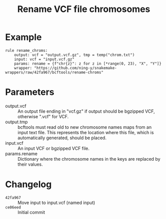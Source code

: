 #+TITLE: Rename VCF file chromosomes

* Example

#+begin_src
rule rename_chroms:
    output: vcf = "output.vcf.gz", tmp = temp("chrom.txt")
    input: vcf = "input.vcf.gz"
    params: rename = {f"chr{z}": z for z in [*range(0, 23), "X", "Y"]}
    wrapper: "https://github.com/ning-y/snakemake-wrappers/raw/42fa967/bcftools/rename-chroms"
#+end_src

* Parameters

- output.vcf ::
  An output file ending in "vcf.gz" if output should be bgzipped VCF, otherwise ".vcf" for VCF.
- output.tmp ::
  bcftools must read old to new chromosome names maps from an input text file.
  This represents the location where this file, which is automatically generated, should be placed.
- input.vcf ::
  An input VCF or bgzipped VCF file.
- params.rename ::
  Dictionary where the chromosome names in the keys are replaced by their values.

* Changelog

- ~42fa967~ :: Move input to input.vcf (named input)
- ~ce06eed~ :: Initial commit
